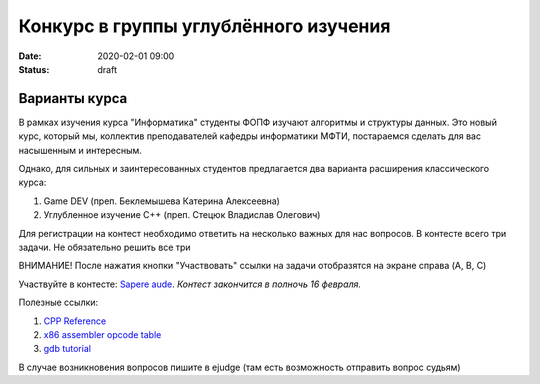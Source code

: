 Конкурс в группы углублённого изучения
######################################

:date: 2020-02-01 09:00
:status: draft

.. default-role:: code

Варианты курса
==============

В рамках изучения курса "Информатика" студенты ФОПФ изучают алгоритмы и
структуры данных. Это новый курс, который мы, коллектив преподавателей кафедры
информатики МФТИ, постараемся сделать для вас насышенным и интересным.

Однако, для сильных и заинтересованных студентов предлагается два варианта
расширения классического курса:

1. Game DEV (преп. Беклемышева Катерина Алексеевна)
2. Углубленное изучение С++ (преп. Стецюк Владислав Олегович)


Для регистрации на контест необходимо ответить на несколько важных
для нас вопросов. В контесте всего три задачи. Не обязательно решить все три

ВНИМАНИЕ! После нажатия кнопки "Участвовать" ссылки на задачи отобразятся на
экране справа (A, B, C)


Участвуйте в контесте: `Sapere aude`_.
*Контест закончится в полночь 16 февраля.*

Полезные ссылки:

1. `CPP Reference`_
2. `x86 assembler opcode table`_
3. `gdb tutorial`_

В случае возникновения вопросов пишите в ejudge (там есть возможность отправить вопрос судьям)

.. _`Sapere aude`: http://olymp3.vdi.mipt.ru/cgi-bin/new-register?action=209&contest_id=920007&locale_id=1
.. _`CPP Reference`: https://en.cppreference.com/w/
.. _`x86 assembler opcode table`: http://ref.x86asm.net/coder32.html
.. _`gdb tutorial`: https://www.cs.cmu.edu/~gilpin/tutorial/
